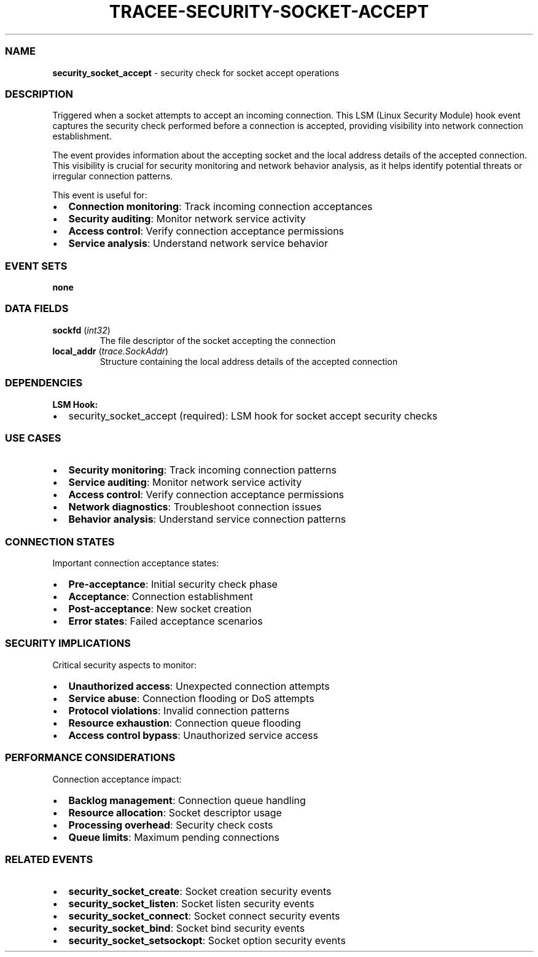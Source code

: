 .\" Automatically generated by Pandoc 3.2
.\"
.TH "TRACEE\-SECURITY\-SOCKET\-ACCEPT" "1" "" "" "Tracee Event Manual"
.SS NAME
\f[B]security_socket_accept\f[R] \- security check for socket accept
operations
.SS DESCRIPTION
Triggered when a socket attempts to accept an incoming connection.
This LSM (Linux Security Module) hook event captures the security check
performed before a connection is accepted, providing visibility into
network connection establishment.
.PP
The event provides information about the accepting socket and the local
address details of the accepted connection.
This visibility is crucial for security monitoring and network behavior
analysis, as it helps identify potential threats or irregular connection
patterns.
.PP
This event is useful for:
.IP \[bu] 2
\f[B]Connection monitoring\f[R]: Track incoming connection acceptances
.IP \[bu] 2
\f[B]Security auditing\f[R]: Monitor network service activity
.IP \[bu] 2
\f[B]Access control\f[R]: Verify connection acceptance permissions
.IP \[bu] 2
\f[B]Service analysis\f[R]: Understand network service behavior
.SS EVENT SETS
\f[B]none\f[R]
.SS DATA FIELDS
.TP
\f[B]sockfd\f[R] (\f[I]int32\f[R])
The file descriptor of the socket accepting the connection
.TP
\f[B]local_addr\f[R] (\f[I]trace.SockAddr\f[R])
Structure containing the local address details of the accepted
connection
.SS DEPENDENCIES
\f[B]LSM Hook:\f[R]
.IP \[bu] 2
security_socket_accept (required): LSM hook for socket accept security
checks
.SS USE CASES
.IP \[bu] 2
\f[B]Security monitoring\f[R]: Track incoming connection patterns
.IP \[bu] 2
\f[B]Service auditing\f[R]: Monitor network service activity
.IP \[bu] 2
\f[B]Access control\f[R]: Verify connection acceptance permissions
.IP \[bu] 2
\f[B]Network diagnostics\f[R]: Troubleshoot connection issues
.IP \[bu] 2
\f[B]Behavior analysis\f[R]: Understand service connection patterns
.SS CONNECTION STATES
Important connection acceptance states:
.IP \[bu] 2
\f[B]Pre\-acceptance\f[R]: Initial security check phase
.IP \[bu] 2
\f[B]Acceptance\f[R]: Connection establishment
.IP \[bu] 2
\f[B]Post\-acceptance\f[R]: New socket creation
.IP \[bu] 2
\f[B]Error states\f[R]: Failed acceptance scenarios
.SS SECURITY IMPLICATIONS
Critical security aspects to monitor:
.IP \[bu] 2
\f[B]Unauthorized access\f[R]: Unexpected connection attempts
.IP \[bu] 2
\f[B]Service abuse\f[R]: Connection flooding or DoS attempts
.IP \[bu] 2
\f[B]Protocol violations\f[R]: Invalid connection patterns
.IP \[bu] 2
\f[B]Resource exhaustion\f[R]: Connection queue flooding
.IP \[bu] 2
\f[B]Access control bypass\f[R]: Unauthorized service access
.SS PERFORMANCE CONSIDERATIONS
Connection acceptance impact:
.IP \[bu] 2
\f[B]Backlog management\f[R]: Connection queue handling
.IP \[bu] 2
\f[B]Resource allocation\f[R]: Socket descriptor usage
.IP \[bu] 2
\f[B]Processing overhead\f[R]: Security check costs
.IP \[bu] 2
\f[B]Queue limits\f[R]: Maximum pending connections
.SS RELATED EVENTS
.IP \[bu] 2
\f[B]security_socket_create\f[R]: Socket creation security events
.IP \[bu] 2
\f[B]security_socket_listen\f[R]: Socket listen security events
.IP \[bu] 2
\f[B]security_socket_connect\f[R]: Socket connect security events
.IP \[bu] 2
\f[B]security_socket_bind\f[R]: Socket bind security events
.IP \[bu] 2
\f[B]security_socket_setsockopt\f[R]: Socket option security events
